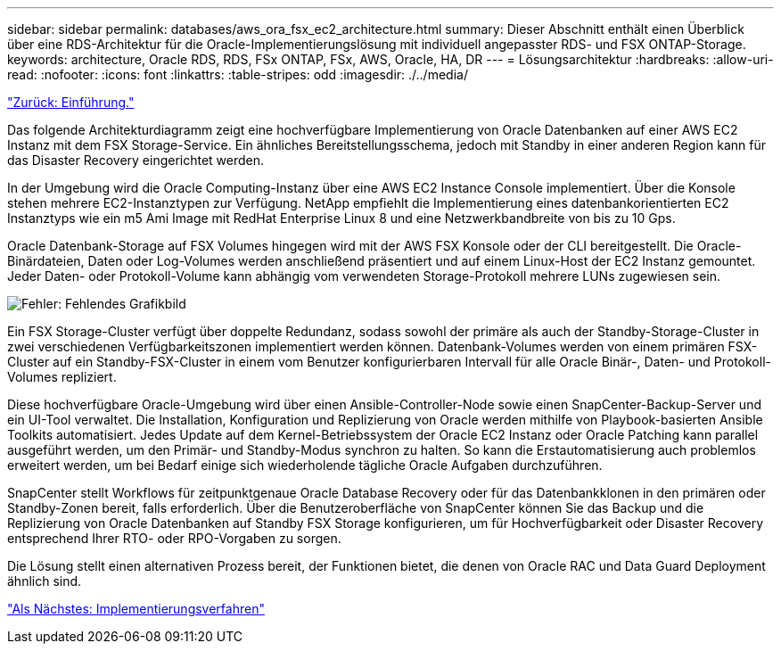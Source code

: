 ---
sidebar: sidebar 
permalink: databases/aws_ora_fsx_ec2_architecture.html 
summary: Dieser Abschnitt enthält einen Überblick über eine RDS-Architektur für die Oracle-Implementierungslösung mit individuell angepasster RDS- und FSX ONTAP-Storage. 
keywords: architecture, Oracle RDS, RDS, FSx ONTAP, FSx, AWS, Oracle, HA, DR 
---
= Lösungsarchitektur
:hardbreaks:
:allow-uri-read: 
:nofooter: 
:icons: font
:linkattrs: 
:table-stripes: odd
:imagesdir: ./../media/


link:aws_ora_fsx_ec2_deploy_intro.html["Zurück: Einführung."]

Das folgende Architekturdiagramm zeigt eine hochverfügbare Implementierung von Oracle Datenbanken auf einer AWS EC2 Instanz mit dem FSX Storage-Service. Ein ähnliches Bereitstellungsschema, jedoch mit Standby in einer anderen Region kann für das Disaster Recovery eingerichtet werden.

In der Umgebung wird die Oracle Computing-Instanz über eine AWS EC2 Instance Console implementiert. Über die Konsole stehen mehrere EC2-Instanztypen zur Verfügung. NetApp empfiehlt die Implementierung eines datenbankorientierten EC2 Instanztyps wie ein m5 Ami Image mit RedHat Enterprise Linux 8 und eine Netzwerkbandbreite von bis zu 10 Gps.

Oracle Datenbank-Storage auf FSX Volumes hingegen wird mit der AWS FSX Konsole oder der CLI bereitgestellt. Die Oracle-Binärdateien, Daten oder Log-Volumes werden anschließend präsentiert und auf einem Linux-Host der EC2 Instanz gemountet. Jeder Daten- oder Protokoll-Volume kann abhängig vom verwendeten Storage-Protokoll mehrere LUNs zugewiesen sein.

image:aws_ora_fsx_ec2_arch.PNG["Fehler: Fehlendes Grafikbild"]

Ein FSX Storage-Cluster verfügt über doppelte Redundanz, sodass sowohl der primäre als auch der Standby-Storage-Cluster in zwei verschiedenen Verfügbarkeitszonen implementiert werden können. Datenbank-Volumes werden von einem primären FSX-Cluster auf ein Standby-FSX-Cluster in einem vom Benutzer konfigurierbaren Intervall für alle Oracle Binär-, Daten- und Protokoll-Volumes repliziert.

Diese hochverfügbare Oracle-Umgebung wird über einen Ansible-Controller-Node sowie einen SnapCenter-Backup-Server und ein UI-Tool verwaltet. Die Installation, Konfiguration und Replizierung von Oracle werden mithilfe von Playbook-basierten Ansible Toolkits automatisiert. Jedes Update auf dem Kernel-Betriebssystem der Oracle EC2 Instanz oder Oracle Patching kann parallel ausgeführt werden, um den Primär- und Standby-Modus synchron zu halten. So kann die Erstautomatisierung auch problemlos erweitert werden, um bei Bedarf einige sich wiederholende tägliche Oracle Aufgaben durchzuführen.

SnapCenter stellt Workflows für zeitpunktgenaue Oracle Database Recovery oder für das Datenbankklonen in den primären oder Standby-Zonen bereit, falls erforderlich. Über die Benutzeroberfläche von SnapCenter können Sie das Backup und die Replizierung von Oracle Datenbanken auf Standby FSX Storage konfigurieren, um für Hochverfügbarkeit oder Disaster Recovery entsprechend Ihrer RTO- oder RPO-Vorgaben zu sorgen.

Die Lösung stellt einen alternativen Prozess bereit, der Funktionen bietet, die denen von Oracle RAC und Data Guard Deployment ähnlich sind.

link:aws_ora_fsx_ec2_factors.html["Als Nächstes: Implementierungsverfahren"]
